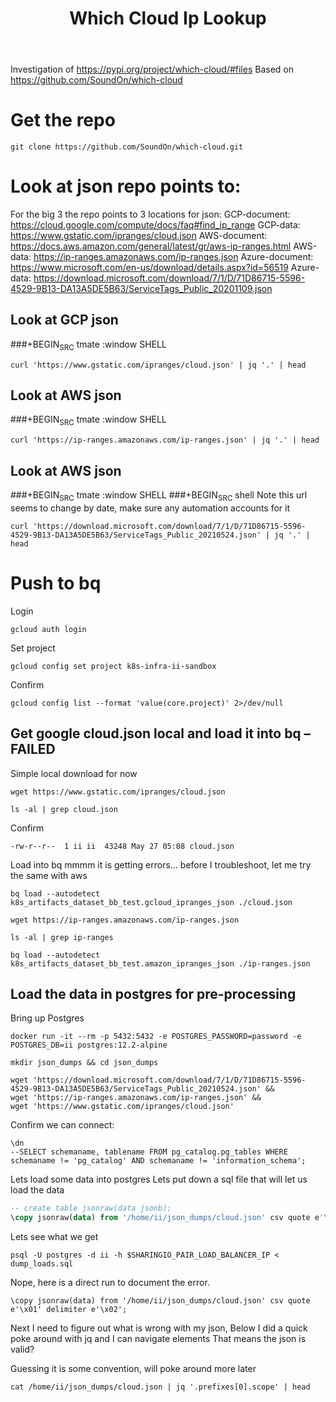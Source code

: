 #+TITLE: Which Cloud Ip Lookup
Investigation of https://pypi.org/project/which-cloud/#files
Based on https://github.com/SoundOn/which-cloud
* Get the repo
#+BEGIN_SRC shell
git clone https://github.com/SoundOn/which-cloud.git
#+END_SRC

* Look at json repo points to:
For the big 3 the repo points to 3 locations for json:
GCP-document: https://cloud.google.com/compute/docs/faq#find_ip_range
GCP-data: https://www.gstatic.com/ipranges/cloud.json
AWS-document: https://docs.aws.amazon.com/general/latest/gr/aws-ip-ranges.html
AWS-data: https://ip-ranges.amazonaws.com/ip-ranges.json
Azure-document: https://www.microsoft.com/en-us/download/details.aspx?id=56519
Azure-data: https://download.microsoft.com/download/7/1/D/71D86715-5596-4529-9B13-DA13A5DE5B63/ServiceTags_Public_20201109.json
** Look at GCP json
###+BEGIN_SRC tmate :window SHELL

#+BEGIN_SRC shell
curl 'https://www.gstatic.com/ipranges/cloud.json' | jq '.' | head
#+END_SRC

#+RESULTS:
#+begin_example
{
  "syncToken": "1622048579440",
  "creationTime": "2021-05-26T10:02:59.44",
  "prefixes": [
    {
      "ipv4Prefix": "34.80.0.0/15",
      "service": "Google Cloud",
      "scope": "asia-east1"
    },
    {
#+end_example

** Look at AWS json
###+BEGIN_SRC tmate :window SHELL

#+BEGIN_SRC shell
curl 'https://ip-ranges.amazonaws.com/ip-ranges.json' | jq '.' | head
#+END_SRC

#+RESULTS:
#+begin_example
{
  "syncToken": "1622066052",
  "createDate": "2021-05-26-21-54-12",
  "prefixes": [
    {
      "ip_prefix": "3.5.140.0/22",
      "region": "ap-northeast-2",
      "service": "AMAZON",
      "network_border_group": "ap-northeast-2"
    },
#+end_example

** Look at AWS json
###+BEGIN_SRC tmate :window SHELL
###+BEGIN_SRC shell
Note this url seems to change by date, make sure any automation accounts for it
#+BEGIN_SRC shell
curl 'https://download.microsoft.com/download/7/1/D/71D86715-5596-4529-9B13-DA13A5DE5B63/ServiceTags_Public_20210524.json' | jq '.' | head
#+END_SRC

#+RESULTS:
#+begin_example
{
  "changeNumber": 149,
  "cloud": "Public",
  "values": [
    {
      "name": "ActionGroup",
      "id": "ActionGroup",
      "properties": {
        "changeNumber": 9,
        "region": "",
#+end_example

* Push to bq
Login
#+BEGIN_SRC tmate gcloud-auth
gcloud auth login
#+END_SRC
Set project
#+BEGIN_SRC tmate gcloud-auth
gcloud config set project k8s-infra-ii-sandbox
#+END_SRC
Confirm
#+begin_src shell
gcloud config list --format 'value(core.project)' 2>/dev/null
#+end_src
#+RESULTS:
#+begin_example
k8s-infra-ii-sandbox
#+end_example

** Get google cloud.json local and load it into bq --FAILED
Simple local download for now
#+BEGIN_SRC shell
wget https://www.gstatic.com/ipranges/cloud.json
#+END_SRC
#+BEGIN_SRC shell
ls -al | grep cloud.json
#+END_SRC
Confirm
#+RESULTS:
#+begin_example
-rw-r--r--  1 ii ii  43248 May 27 05:08 cloud.json
#+end_example
Load into bq
mmmm it is getting errors... before I troubleshoot, let me try the same with aws
#+begin_src tmate :window bq-load
bq load --autodetect k8s_artifacts_dataset_bb_test.gcloud_ipranges_json ./cloud.json
#+end_src
#+BEGIN_SRC shell
wget https://ip-ranges.amazonaws.com/ip-ranges.json
#+END_SRC

#+BEGIN_SRC shell
ls -al | grep ip-ranges
#+END_SRC
#+RESULTS:
#+begin_example
-rw-r--r--  1 ii ii 846881 May 27 10:58 ip-ranges.json
#+end_example
#+begin_src tmate :window bq-load
bq load --autodetect k8s_artifacts_dataset_bb_test.amazon_ipranges_json ./ip-ranges.json
#+end_src
** Load the data in postgres for pre-processing
Bring up Postgres
#+BEGIN_SRC tmate :window postgres
docker run -it --rm -p 5432:5432 -e POSTGRES_PASSWORD=password -e POSTGRES_DB=ii postgres:12.2-alpine
#+END_SRC
#+BEGIN_SRC tmate :window pg-load :dir (concat (getenv "HOME") "")
mkdir json_dumps && cd json_dumps
#+END_SRC
#+BEGIN_SRC tmate :window pg-load :dir (concat (getenv "HOME") "/json_dumps")
wget 'https://download.microsoft.com/download/7/1/D/71D86715-5596-4529-9B13-DA13A5DE5B63/ServiceTags_Public_20210524.json' &&
wget 'https://ip-ranges.amazonaws.com/ip-ranges.json' &&
wget 'https://www.gstatic.com/ipranges/cloud.json'
#+END_SRC

Confirm we can connect:
#+BEGIN_SRC sql-mode
\dn
--SELECT schemaname, tablename FROM pg_catalog.pg_tables WHERE schemaname != 'pg_catalog' AND schemaname != 'information_schema';
#+END_SRC

#+RESULTS:
#+begin_SRC example
  List of schemas
  Name  |  Owner
--------+----------
 public | postgres
(1 row)
#+end_SRC

Lets load some data into postgres
Lets put down a sql file that will let us load the data
#+BEGIN_SRC sql :tangle (concat (getenv "HOME") "/json_dumps/dump_loads.sql")
-- create table jsonraw(data jsonb);
\copy jsonraw(data) from '/home/ii/json_dumps/cloud.json' csv quote e'\x01' delimiter e'\x02';
#+END_SRC
Lets see what we get
#+BEGIN_SRC tmate :window pg-load :dir (concat (getenv "HOME") "/json_dumps")
psql -U postgres -d ii -h $SHARINGIO_PAIR_LOAD_BALANCER_IP < dump_loads.sql
#+END_SRC
Nope, here is a direct run to document the error.
#+BEGIN_SRC sql-mode
\copy jsonraw(data) from '/home/ii/json_dumps/cloud.json' csv quote e'\x01' delimiter e'\x02';
#+END_SRC

#+RESULTS:
#+begin_SRC example
ERROR:  invalid input syntax for type json
DETAIL:  The input string ended unexpectedly.
CONTEXT:  JSON data, line 1: {
COPY jsonraw, line 1, column data: "{"
#+end_SRC


Next I need to figure out what is wrong with my json,
Below I did a quick poke around with jq and I can navigate elements
That means the json is valid?

Guessing it is some convention, will poke around more later

#+BEGIN_SRC shell
cat /home/ii/json_dumps/cloud.json | jq '.prefixes[0].scope' | head
#+END_SRC

#+RESULTS:
#+begin_example
"asia-east1"
#+end_example

#+BEGIN_SRC tmate :window pg-load :dir (concat (getenv "HOME") "/json_dumps")

#+END_SRC
#+BEGIN_SRC tmate :window pg-load :dir (concat (getenv "HOME") "/json_dumps")

#+END_SRC
#+BEGIN_SRC tmate :window pg-load :dir (concat (getenv "HOME") "/json_dumps")

#+END_SRC
#+BEGIN_SRC tmate :window pg-load :dir (concat (getenv "HOME") "/json_dumps")

#+END_SRC
